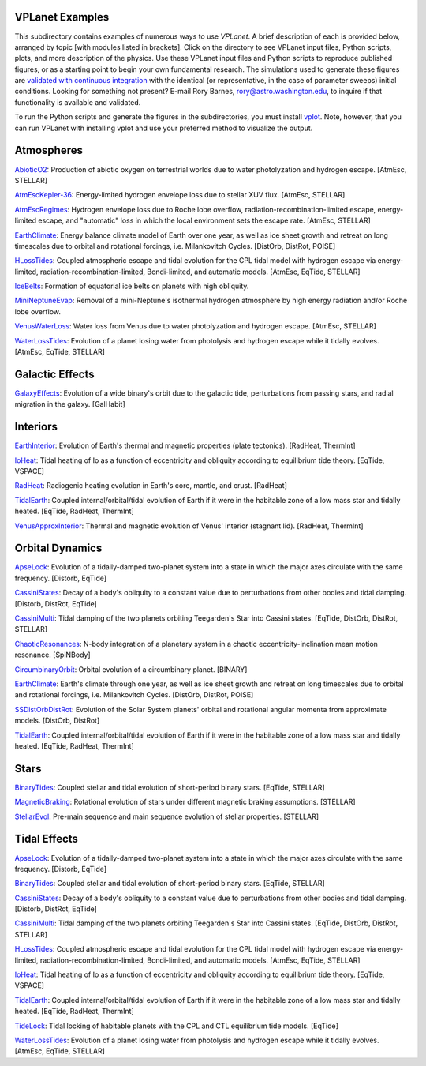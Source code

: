 VPLanet Examples
================

This subdirectory contains examples of numerous ways to use `VPLanet`. A brief
description of each is provided below, arranged by topic [with modules listed in brackets]. Click on the directory to see VPLanet input files, Python scripts,
plots, and more description of the physics. Use these VPLanet input files and Python scripts to reproduce published figures, or as a starting point to begin your own fundamental research. The simulations used to generate these figures are `validated with continuous integration <../tests>`_ with the identical (or representative, in the case of parameter sweeps) initial conditions. Looking for something not present? E-mail Rory Barnes, rory@astro.washington.edu, to inquire if that functionality is available and validated.

To run the Python scripts and generate the figures in the subdirectories, you must install `vplot <https://github.com/VirtualPlanetaryLaboratory/vplot>`_. Note, however, that you can run VPLanet with installing vplot and use your preferred method to visualize the output.

**Atmospheres**
===============

`AbioticO2 <AbioticO2>`_: Production of abiotic oxygen on terrestrial worlds due to water photolyzation and hydrogen escape. [AtmEsc, STELLAR]

`AtmEscKepler-36 <AtMescKepler-36>`_: Energy-limited hydrogen envelope loss due to stellar XUV flux. [AtmEsc, STELLAR]

`AtmEscRegimes <AtmEscRegimes>`_: Hydrogen envelope loss due to Roche lobe overflow, radiation-recombination-limited escape, energy-limited escape, and "automatic" loss in which the local environment sets the escape rate. [AtmEsc, STELLAR]

`EarthClimate <EarthClimate>`_: Energy balance climate model of Earth over one year, as well as ice sheet growth and retreat on long timescales due to orbital and rotational forcings, i.e. Milankovitch Cycles. [DistOrb, DistRot, POISE]

`HLossTides <HLossTides>`_: Coupled atmospheric escape and tidal evolution for
the CPL tidal model with hydrogen escape via energy-limited,
radiation-recombination-limited, Bondi-limited, and automatic models. [AtmEsc,
EqTide, STELLAR]

`IceBelts <IceBelts>`_: Formation of equatorial ice belts on planets with high obliquity.

`MiniNeptuneEvap <MiniNeptuneEvap>`_: Removal of a mini-Neptune's isothermal hydrogen atmosphere by high energy radiation and/or Roche lobe overflow.

`VenusWaterLoss <VenusWaterLoss>`_: Water loss from Venus due to water photolyzation and hydrogen escape. [AtmEsc, STELLAR]

`WaterLossTides <WaterLossTides>`_: Evolution of a planet losing water from
photolysis and hydrogen escape while it tidally evolves. [AtmEsc, EqTide,
STELLAR]

**Galactic Effects**
====================

`GalaxyEffects <GalaxyEffects>`_: Evolution of a wide binary's orbit due to the galactic tide, perturbations from passing stars, and radial migration in the galaxy. [GalHabit]

**Interiors**
=============

`EarthInterior <EarthInterior>`_: Evolution of Earth's thermal and magnetic properties (plate tectonics). [RadHeat, ThermInt]

`IoHeat <IoHeat>`_: Tidal heating of Io as a function of eccentricity and obliquity according to equilibrium tide theory. [EqTide, VSPACE]

`RadHeat <RadHeat>`_: Radiogenic heating evolution in Earth's core, mantle, and crust. [RadHeat]

`TidalEarth <TidalEarth>`_: Coupled internal/orbital/tidal evolution of Earth if it were in the habitable zone of a low mass star and tidally heated. [EqTide, RadHeat, ThermInt]

`VenusApproxInterior <VenusInterior>`_: Thermal and magnetic evolution of Venus' interior (stagnant lid). [RadHeat, ThermInt]

**Orbital Dynamics**
====================

`ApseLock <ApseLock>`_: Evolution of a tidally-damped two-planet system into a state in which the major axes circulate with the same frequency. [Distorb, EqTide]

`CassiniStates <CassiniStates>`_: Decay of a body's obliquity to a constant value due to perturbations from other bodies and tidal damping. [Distorb, DistRot, EqTide]

`CassiniMulti <CassiniMulti>`_: Tidal damping of the two planets orbiting Teegarden's Star into Cassini states. [EqTide, DistOrb, DistRot, STELLAR]

`ChaoticResonances <ChaoticResonances>`_: N-body integration of a planetary system in a chaotic eccentricity-inclination mean motion resonance. [SpiNBody]

`CircumbinaryOrbit <CircumbinaryOrbit>`_: Orbital evolution of a circumbinary planet. [BINARY]

`EarthClimate <EarthClimate>`_: Earth's climate through one year, as well as ice sheet growth and retreat on long timescales due to orbital and rotational forcings, i.e. Milankovitch Cycles. [DistOrb, DistRot, POISE]

`SSDistOrbDistRot <SSDistOrbDistRot>`_: Evolution of the Solar System planets' orbital and rotational angular momenta from approximate models. [DistOrb, DistRot]

`TidalEarth <TidalEarth>`_: Coupled internal/orbital/tidal evolution of Earth if it were in the habitable zone of a low mass star and tidally heated. [EqTide, RadHeat, ThermInt]

**Stars**
=========

`BinaryTides <BinaryTides>`_: Coupled stellar and tidal evolution of short-period binary stars. [EqTide, STELLAR]

`MagneticBraking <MagneticBraking>`_: Rotational evolution of stars under different magnetic braking assumptions. [STELLAR]

`StellarEvol <StellarEvol>`_: Pre-main sequence and main sequence evolution of stellar properties. [STELLAR]

**Tidal Effects**
=================

`ApseLock <ApseLock>`_: Evolution of a tidally-damped two-planet system into a state in which the major axes circulate with the same frequency. [Distorb, EqTide]

`BinaryTides <BinaryTides>`_: Coupled stellar and tidal evolution of short-period binary stars. [EqTide, STELLAR]

`CassiniStates <CassiniStates>`_: Decay of a body's obliquity to a constant value due to perturbations from other bodies and tidal damping. [Distorb, DistRot, EqTide]

`CassiniMulti <CassiniMulti>`_: Tidal damping of the two planets orbiting Teegarden's Star into Cassini states. [EqTide, DistOrb, DistRot, STELLAR]

`HLossTides <HLossTides>`_: Coupled atmospheric escape and tidal evolution for
the CPL tidal model with hydrogen escape via energy-limited,
radiation-recombination-limited, Bondi-limited, and automatic models. [AtmEsc,
EqTide, STELLAR]

`IoHeat <IoHeat>`_: Tidal heating of Io as a function of eccentricity and obliquity according to equilibrium tide theory. [EqTide, VSPACE]

`TidalEarth <TidalEarth>`_: Coupled internal/orbital/tidal evolution of Earth if it were in the habitable zone of a low mass star and tidally heated. [EqTide, RadHeat, ThermInt]

`TideLock <TideLock>`_: Tidal locking of habitable planets with the CPL and CTL equilibrium tide models. [EqTide]

`WaterLossTides <WaterLossTides>`_: Evolution of a planet losing water from
photolysis and hydrogen escape while it tidally evolves. [AtmEsc, EqTide,
STELLAR]
